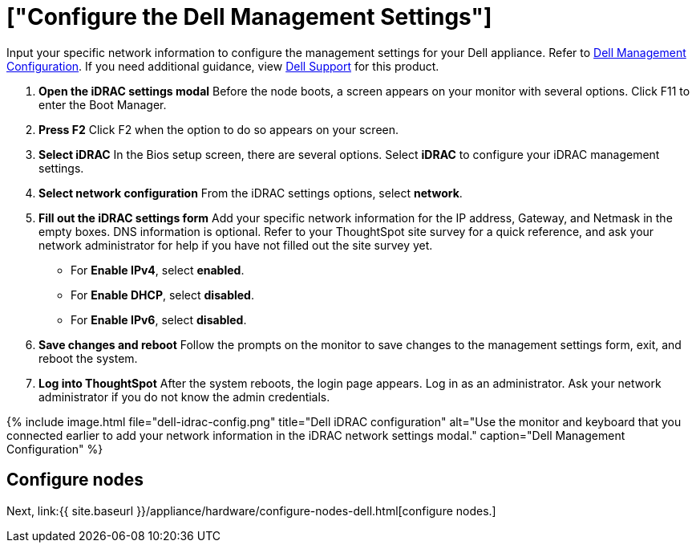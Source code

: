= ["Configure the Dell Management Settings"]
:last_updated: 12/16/2019
:permalink: /:collection/:path.html
:sidebar: mydoc_sidebar
:summary: Configure the management settings for Dell before you can deploy ThoughtSpot.

Input your specific network information to configure the management settings for your Dell appliance.
Refer to <<dell-idrac-config,Dell Management Configuration>>.
If you need additional guidance, view https://www.dell.com/support/home/us/en/04/product-support/product/dell-xc6420/overview[Dell Support] for this product.

. *Open the iDRAC settings modal* Before the node boots, a screen appears on your monitor with several options.
Click F11 to enter the Boot Manager.
. *Press F2* Click F2 when the option to do so appears on your screen.
. *Select iDRAC* In the Bios setup screen, there are several options.
Select *iDRAC* to configure your iDRAC management settings.
. *Select network configuration* From the iDRAC settings options, select *network*.
. *Fill out the iDRAC settings form* Add your specific network information for the IP address, Gateway, and Netmask in the empty boxes.
DNS information is optional.
Refer to your ThoughtSpot site survey for a quick reference, and ask your network administrator for help if you have not filled out the site survey yet.
 ** For *Enable IPv4*, select *enabled*.
 ** For *Enable DHCP*, select *disabled*.
 ** For *Enable IPv6*, select *disabled*.
. *Save changes and reboot* Follow the prompts on the monitor to save changes to the management settings form, exit, and reboot the system.
. *Log into ThoughtSpot* After the system reboots, the login page appears.
Log in as an administrator.
Ask your network administrator if you do not know the admin credentials.

{% include image.html file="dell-idrac-config.png" title="Dell iDRAC configuration" alt="Use the monitor and keyboard that you connected earlier to add your network information in the iDRAC network settings modal." caption="Dell Management Configuration" %}

== Configure nodes

Next, link:{{ site.baseurl }}/appliance/hardware/configure-nodes-dell.html[configure nodes.]

